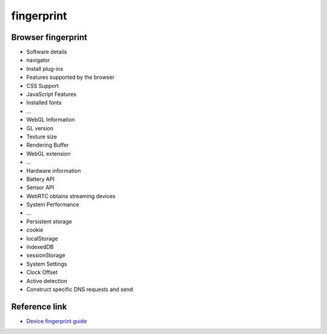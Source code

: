 fingerprint
========================================

Browser fingerprint
----------------------------------------
- Software details
- navigator
- Install plug-ins
- Features supported by the browser
- CSS Support
- JavaScript Features
- Installed fonts
- ...
- WebGL Information
- GL version
- Texture size
- Rendering Buffer
- WebGL extension
- ...
- Hardware information
- Battery API
- Sensor API
- WebRTC obtains streaming devices
- System Performance
- ...
- Persistent storage
- cookie
- localStorage
- indexedDB
- sessionStorage
- System Settings
- Clock Offset
- Active detection
- Construct specific DNS requests and send

Reference link
----------------------------------------
- `Device fingerprint guide <https://mp.weixin.qq.com/s/ClG5cgv9Cu7zoyPcWOoU4A>`_

